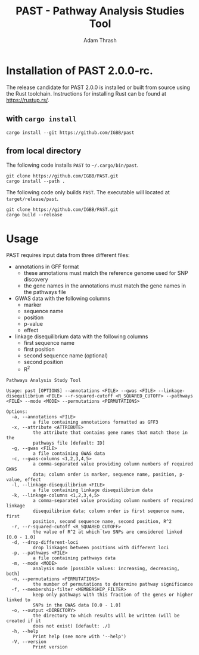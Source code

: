 #+title: PAST - Pathway Analysis Studies Tool
#+author: Adam Thrash

* Installation of PAST 2.0.0-rc.

The release candidate for PAST 2.0.0 is installed or built from source using the Rust toolchain. Instructions for installing Rust can be found at https://rustup.rs/.

** with =cargo install=

#+begin_src shell
cargo install --git https://github.com/IGBB/past
#+end_src

** from local directory

The following code installs =PAST= to =~/.cargo/bin/past=.

#+begin_src shell
git clone https://github.com/IGBB/PAST.git
cargo install --path .
#+end_src

The following code only builds =PAST=. The executable will located at =target/release/past=.

#+begin_src shell
git clone https://github.com/IGBB/PAST.git
cargo build --release
#+end_src

* Usage

PAST requires input data from three different files:

- annotations in GFF format
  - these annotations must match the reference genome used for SNP discovery
  - the gene names in the annotations must match the gene names in the pathways file
- GWAS data with the following columns
  - marker
  - sequence name
  - position
  - p-value
  - effect
- linkage disequilibrium data with the following columns
  - first sequence name
  - first position
  - second sequence name (optional)
  - second position
  - R^{2}

#+begin_src shell
Pathways Analysis Study Tool

Usage: past [OPTIONS] --annotations <FILE> --gwas <FILE> --linkage-disequilibrium <FILE> --r-squared-cutoff <R_SQUARED_CUTOFF> --pathways <FILE> --mode <MODE> --permutations <PERMUTATIONS>

Options:
  -a, --annotations <FILE>
          a file containing annotations formatted as GFF3
  -x, --attribute <ATTRIBUTE>
          the attribute that contains gene names that match those in the
          pathways file [default: ID]
  -g, --gwas <FILE>
          a file containing GWAS data
  -c, --gwas-columns <1,2,3,4,5>
          a comma-separated value providing column numbers of required GWAS
          data; column order is marker, sequence name, position, p-value, effect
  -l, --linkage-disequilibrium <FILE>
          a file containing linkage disequilibrium data
  -k, --linkage-columns <1,2,3,4,5>
          a comma-separated value providing column numbers of required linkage
          disequilibrium data; column order is first sequence name, first
          position, second sequence name, second position, R^2
  -r, --r-squared-cutoff <R_SQUARED_CUTOFF>
          the value of R^2 at which two SNPs are considered linked [0.0 - 1.0]
  -d, --drop-different-loci
          drop linkages between positions with different loci
  -p, --pathways <FILE>
          a file containing pathways data
  -m, --mode <MODE>
          analysis mode [possible values: increasing, decreasing, both]
  -n, --permutations <PERMUTATIONS>
          the number of permutations to determine pathway significance
  -f, --membership-filter <MEMBERSHIP_FILTER>
          keep only pathways with this fraction of the genes or higher linked to
          SNPs in the GWAS data [0.0 - 1.0]
  -o, --output <DIRECTORY>
          the directory to which results will be written (will be created if it
          does not exist) [default: ./]
  -h, --help
          Print help (see more with '--help')
  -V, --version
          Print version
#+end_src

